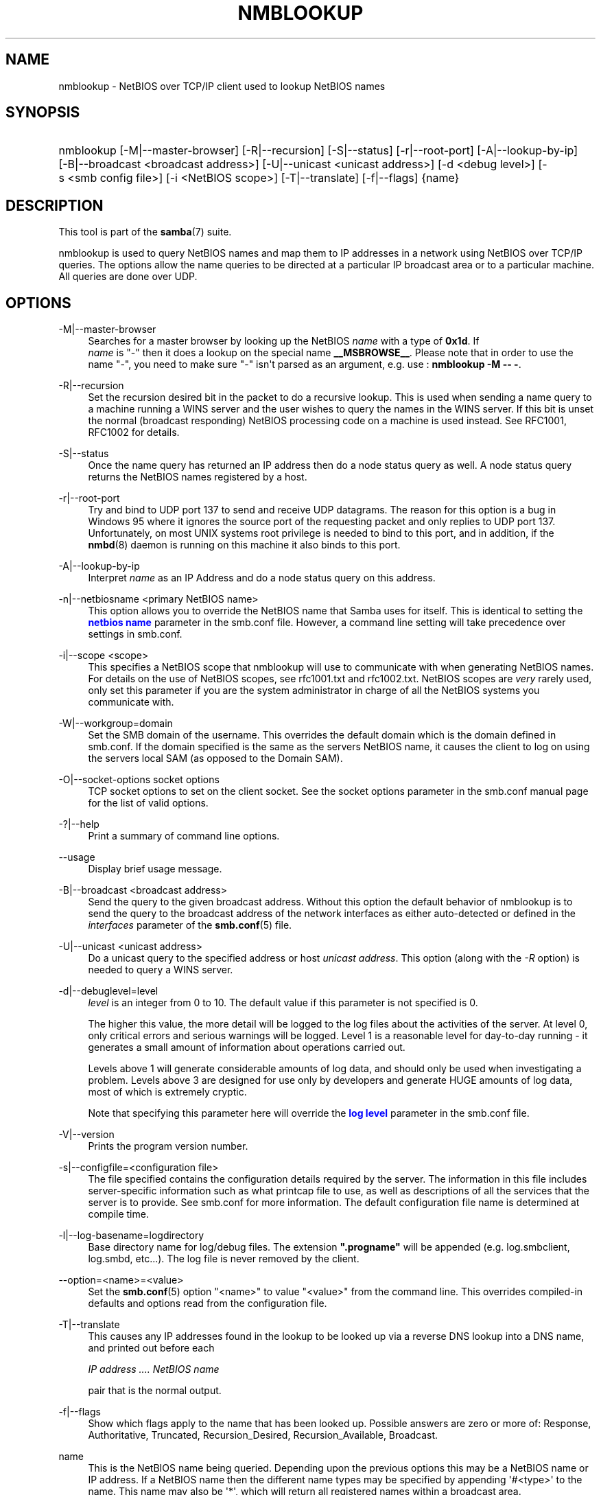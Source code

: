 '\" t
.\"     Title: nmblookup
.\"    Author: [see the "AUTHOR" section]
.\" Generator: DocBook XSL Stylesheets v1.79.1 <http://docbook.sf.net/>
.\"      Date: 12/16/2019
.\"    Manual: User Commands
.\"    Source: Samba 4.11.3-Debian
.\"  Language: English
.\"
.TH "NMBLOOKUP" "1" "12/16/2019" "Samba 4\&.11\&.3\-Debian" "User Commands"
.\" -----------------------------------------------------------------
.\" * Define some portability stuff
.\" -----------------------------------------------------------------
.\" ~~~~~~~~~~~~~~~~~~~~~~~~~~~~~~~~~~~~~~~~~~~~~~~~~~~~~~~~~~~~~~~~~
.\" http://bugs.debian.org/507673
.\" http://lists.gnu.org/archive/html/groff/2009-02/msg00013.html
.\" ~~~~~~~~~~~~~~~~~~~~~~~~~~~~~~~~~~~~~~~~~~~~~~~~~~~~~~~~~~~~~~~~~
.ie \n(.g .ds Aq \(aq
.el       .ds Aq '
.\" -----------------------------------------------------------------
.\" * set default formatting
.\" -----------------------------------------------------------------
.\" disable hyphenation
.nh
.\" disable justification (adjust text to left margin only)
.ad l
.\" -----------------------------------------------------------------
.\" * MAIN CONTENT STARTS HERE *
.\" -----------------------------------------------------------------
.SH "NAME"
nmblookup \- NetBIOS over TCP/IP client used to lookup NetBIOS names
.SH "SYNOPSIS"
.HP \w'\ 'u
nmblookup [\-M|\-\-master\-browser] [\-R|\-\-recursion] [\-S|\-\-status] [\-r|\-\-root\-port] [\-A|\-\-lookup\-by\-ip] [\-B|\-\-broadcast\ <broadcast\ address>] [\-U|\-\-unicast\ <unicast\ address>] [\-d\ <debug\ level>] [\-s\ <smb\ config\ file>] [\-i\ <NetBIOS\ scope>] [\-T|\-\-translate] [\-f|\-\-flags] {name}
.SH "DESCRIPTION"
.PP
This tool is part of the
\fBsamba\fR(7)
suite\&.
.PP
nmblookup
is used to query NetBIOS names and map them to IP addresses in a network using NetBIOS over TCP/IP queries\&. The options allow the name queries to be directed at a particular IP broadcast area or to a particular machine\&. All queries are done over UDP\&.
.SH "OPTIONS"
.PP
\-M|\-\-master\-browser
.RS 4
Searches for a master browser by looking up the NetBIOS
\fIname\fR
with a type of
\fB0x1d\fR\&. If
\fI name\fR
is "\-" then it does a lookup on the special name
\fB__MSBROWSE__\fR\&. Please note that in order to use the name "\-", you need to make sure "\-" isn\*(Aqt parsed as an argument, e\&.g\&. use :
\fBnmblookup \-M \-\- \-\fR\&.
.RE
.PP
\-R|\-\-recursion
.RS 4
Set the recursion desired bit in the packet to do a recursive lookup\&. This is used when sending a name query to a machine running a WINS server and the user wishes to query the names in the WINS server\&. If this bit is unset the normal (broadcast responding) NetBIOS processing code on a machine is used instead\&. See RFC1001, RFC1002 for details\&.
.RE
.PP
\-S|\-\-status
.RS 4
Once the name query has returned an IP address then do a node status query as well\&. A node status query returns the NetBIOS names registered by a host\&.
.RE
.PP
\-r|\-\-root\-port
.RS 4
Try and bind to UDP port 137 to send and receive UDP datagrams\&. The reason for this option is a bug in Windows 95 where it ignores the source port of the requesting packet and only replies to UDP port 137\&. Unfortunately, on most UNIX systems root privilege is needed to bind to this port, and in addition, if the
\fBnmbd\fR(8)
daemon is running on this machine it also binds to this port\&.
.RE
.PP
\-A|\-\-lookup\-by\-ip
.RS 4
Interpret
\fIname\fR
as an IP Address and do a node status query on this address\&.
.RE
.PP
\-n|\-\-netbiosname <primary NetBIOS name>
.RS 4
This option allows you to override the NetBIOS name that Samba uses for itself\&. This is identical to setting the
\m[blue]\fBnetbios name\fR\m[]
parameter in the
smb\&.conf
file\&. However, a command line setting will take precedence over settings in
smb\&.conf\&.
.RE
.PP
\-i|\-\-scope <scope>
.RS 4
This specifies a NetBIOS scope that
nmblookup
will use to communicate with when generating NetBIOS names\&. For details on the use of NetBIOS scopes, see rfc1001\&.txt and rfc1002\&.txt\&. NetBIOS scopes are
\fIvery\fR
rarely used, only set this parameter if you are the system administrator in charge of all the NetBIOS systems you communicate with\&.
.RE
.PP
\-W|\-\-workgroup=domain
.RS 4
Set the SMB domain of the username\&. This overrides the default domain which is the domain defined in smb\&.conf\&. If the domain specified is the same as the servers NetBIOS name, it causes the client to log on using the servers local SAM (as opposed to the Domain SAM)\&.
.RE
.PP
\-O|\-\-socket\-options socket options
.RS 4
TCP socket options to set on the client socket\&. See the socket options parameter in the
smb\&.conf
manual page for the list of valid options\&.
.RE
.PP
\-?|\-\-help
.RS 4
Print a summary of command line options\&.
.RE
.PP
\-\-usage
.RS 4
Display brief usage message\&.
.RE
.PP
\-B|\-\-broadcast <broadcast address>
.RS 4
Send the query to the given broadcast address\&. Without this option the default behavior of nmblookup is to send the query to the broadcast address of the network interfaces as either auto\-detected or defined in the
\fIinterfaces\fR
parameter of the
\fBsmb.conf\fR(5)
file\&.
.RE
.PP
\-U|\-\-unicast <unicast address>
.RS 4
Do a unicast query to the specified address or host
\fIunicast address\fR\&. This option (along with the
\fI\-R\fR
option) is needed to query a WINS server\&.
.RE
.PP
\-d|\-\-debuglevel=level
.RS 4
\fIlevel\fR
is an integer from 0 to 10\&. The default value if this parameter is not specified is 0\&.
.sp
The higher this value, the more detail will be logged to the log files about the activities of the server\&. At level 0, only critical errors and serious warnings will be logged\&. Level 1 is a reasonable level for day\-to\-day running \- it generates a small amount of information about operations carried out\&.
.sp
Levels above 1 will generate considerable amounts of log data, and should only be used when investigating a problem\&. Levels above 3 are designed for use only by developers and generate HUGE amounts of log data, most of which is extremely cryptic\&.
.sp
Note that specifying this parameter here will override the
\m[blue]\fBlog level\fR\m[]
parameter in the
smb\&.conf
file\&.
.RE
.PP
\-V|\-\-version
.RS 4
Prints the program version number\&.
.RE
.PP
\-s|\-\-configfile=<configuration file>
.RS 4
The file specified contains the configuration details required by the server\&. The information in this file includes server\-specific information such as what printcap file to use, as well as descriptions of all the services that the server is to provide\&. See
smb\&.conf
for more information\&. The default configuration file name is determined at compile time\&.
.RE
.PP
\-l|\-\-log\-basename=logdirectory
.RS 4
Base directory name for log/debug files\&. The extension
\fB"\&.progname"\fR
will be appended (e\&.g\&. log\&.smbclient, log\&.smbd, etc\&.\&.\&.)\&. The log file is never removed by the client\&.
.RE
.PP
\-\-option=<name>=<value>
.RS 4
Set the
\fBsmb.conf\fR(5)
option "<name>" to value "<value>" from the command line\&. This overrides compiled\-in defaults and options read from the configuration file\&.
.RE
.PP
\-T|\-\-translate
.RS 4
This causes any IP addresses found in the lookup to be looked up via a reverse DNS lookup into a DNS name, and printed out before each
.sp
\fIIP address \&.\&.\&.\&. NetBIOS name\fR
.sp
pair that is the normal output\&.
.RE
.PP
\-f|\-\-flags
.RS 4
Show which flags apply to the name that has been looked up\&. Possible answers are zero or more of: Response, Authoritative, Truncated, Recursion_Desired, Recursion_Available, Broadcast\&.
.RE
.PP
name
.RS 4
This is the NetBIOS name being queried\&. Depending upon the previous options this may be a NetBIOS name or IP address\&. If a NetBIOS name then the different name types may be specified by appending \*(Aq#<type>\*(Aq to the name\&. This name may also be \*(Aq*\*(Aq, which will return all registered names within a broadcast area\&.
.RE
.SH "EXAMPLES"
.PP
nmblookup
can be used to query a WINS server (in the same way
nslookup
is used to query DNS servers)\&. To query a WINS server,
nmblookup
must be called like this:
.PP
nmblookup \-U server \-R \*(Aqname\*(Aq
.PP
For example, running :
.PP
nmblookup \-U samba\&.org \-R \*(AqIRIX#1B\*(Aq
.PP
would query the WINS server samba\&.org for the domain master browser (1B name type) for the IRIX workgroup\&.
.SH "VERSION"
.PP
This man page is part of version 4\&.11\&.3\-Debian of the Samba suite\&.
.SH "SEE ALSO"
.PP
\fBnmbd\fR(8),
\fBsamba\fR(7), and
\fBsmb.conf\fR(5)\&.
.SH "AUTHOR"
.PP
The original Samba software and related utilities were created by Andrew Tridgell\&. Samba is now developed by the Samba Team as an Open Source project similar to the way the Linux kernel is developed\&.
